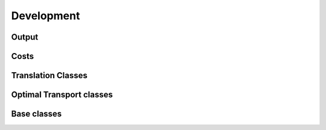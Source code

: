 Development
===========


Output
~~~~~~

.. autosummary::
    :toctree: development

    moscot.backends.ott.SinkhornOutput
    moscot.backends.ott.LRSinkhornOutput
    moscot.backends.ott.GWOutput


Costs
~~~~~

.. autosummary::
    :toctree: development

    moscot.costs.LeafDistance
    moscot.costs.BarcodeDistance


Translation Classes
~~~~~~~~~~~~~~~~~~~

.. autosummary::
    :toctree: development

    moscot.problems.SingleCompoundProblem
    moscot.problems.MultiCompoundProblem
    moscot.problems.CompoundBaseProblem


Optimal Transport classes
~~~~~~~~~~~~~~~~~~~~~~~~~

.. autosummary::
    :toctree: development

    moscot.problems.OTProblem
    moscot.problems.MultiMarginalProblem
    moscot.problems.time._lineage.BirthDeathBaseProblem


Base classes
~~~~~~~~~~~~

.. autosummary::
    :toctree: development

    moscot.problems.BaseProblem

